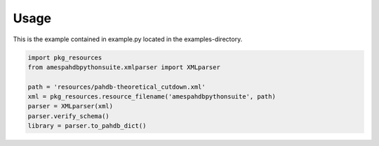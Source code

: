 =====
Usage
=====

This is the example contained in example.py located in the
examples-directory.

.. code-block:: python

     import pkg_resources
     from amespahdbpythonsuite.xmlparser import XMLparser

     path = 'resources/pahdb-theoretical_cutdown.xml'
     xml = pkg_resources.resource_filename('amespahdbpythonsuite', path)
     parser = XMLparser(xml)
     parser.verify_schema()
     library = parser.to_pahdb_dict()
